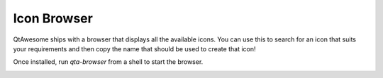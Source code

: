Icon Browser
------------

QtAwesome ships with a browser that displays all the available icons.  You can
use this to search for an icon that suits your requirements and then copy the
name that should be used to create that icon!

Once installed, run `qta-browser` from a shell to start the browser.

.. image:: ../../qtawesome-browser.png
